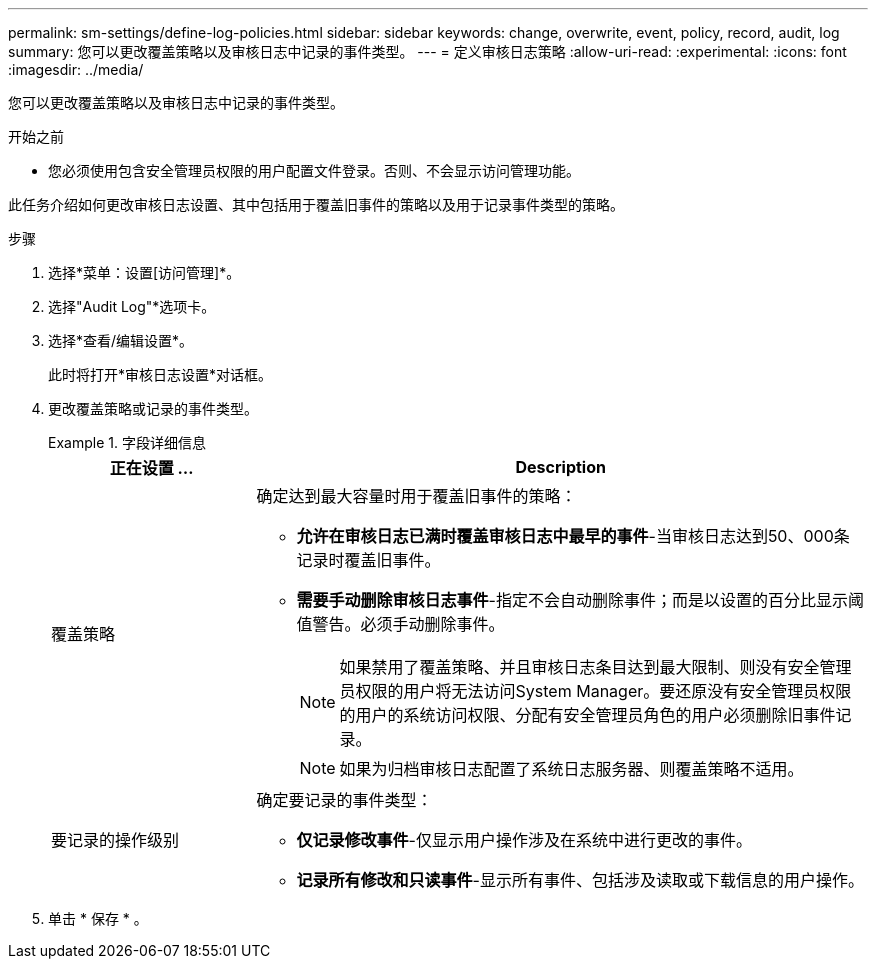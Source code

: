 ---
permalink: sm-settings/define-log-policies.html 
sidebar: sidebar 
keywords: change, overwrite, event, policy, record, audit, log 
summary: 您可以更改覆盖策略以及审核日志中记录的事件类型。 
---
= 定义审核日志策略
:allow-uri-read: 
:experimental: 
:icons: font
:imagesdir: ../media/


[role="lead"]
您可以更改覆盖策略以及审核日志中记录的事件类型。

.开始之前
* 您必须使用包含安全管理员权限的用户配置文件登录。否则、不会显示访问管理功能。


此任务介绍如何更改审核日志设置、其中包括用于覆盖旧事件的策略以及用于记录事件类型的策略。

.步骤
. 选择*菜单：设置[访问管理]*。
. 选择"Audit Log"*选项卡。
. 选择*查看/编辑设置*。
+
此时将打开*审核日志设置*对话框。

. 更改覆盖策略或记录的事件类型。
+
.字段详细信息
====
[cols="1a,3a"]
|===
| 正在设置 ... | Description 


 a| 
覆盖策略
 a| 
确定达到最大容量时用于覆盖旧事件的策略：

** *允许在审核日志已满时覆盖审核日志中最早的事件*-当审核日志达到50、000条记录时覆盖旧事件。
** *需要手动删除审核日志事件*-指定不会自动删除事件；而是以设置的百分比显示阈值警告。必须手动删除事件。
+

NOTE: 如果禁用了覆盖策略、并且审核日志条目达到最大限制、则没有安全管理员权限的用户将无法访问System Manager。要还原没有安全管理员权限的用户的系统访问权限、分配有安全管理员角色的用户必须删除旧事件记录。

+

NOTE: 如果为归档审核日志配置了系统日志服务器、则覆盖策略不适用。





 a| 
要记录的操作级别
 a| 
确定要记录的事件类型：

** *仅记录修改事件*-仅显示用户操作涉及在系统中进行更改的事件。
** *记录所有修改和只读事件*-显示所有事件、包括涉及读取或下载信息的用户操作。


|===
====
. 单击 * 保存 * 。

